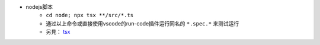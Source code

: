 * nodejs脚本
    - ``cd node; npx tsx **/src/*.ts``
    - 通过以上命令或直接使用vscode的run-code插件运行同名的 ``*.spec.*`` 来测试运行
    - 另見： `tsx <https://tsx.is/>`_
